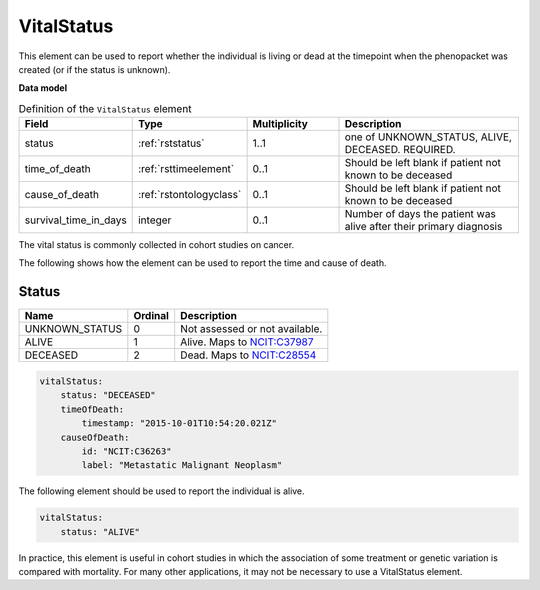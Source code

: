 .. _rstvitalstatus:

============
VitalStatus
============
This element can be used to report whether the individual is living or dead at the timepoint when the phenopacket
was created (or if the status is unknown).


**Data model**


.. list-table:: Definition  of the ``VitalStatus`` element
   :widths: 25 25 25 50
   :header-rows: 1

   * - Field
     - Type
     - Multiplicity
     - Description
   * - status
     - :ref:`rststatus`
     - 1..1
     - one of UNKNOWN_STATUS, ALIVE, DECEASED. REQUIRED.
   * - time_of_death
     - :ref:`rsttimeelement`
     - 0..1
     - Should be left blank if patient not known to be deceased
   * - cause_of_death
     - :ref:`rstontologyclass`
     - 0..1
     - Should be left blank if patient not known to be deceased
   * - survival_time_in_days
     - integer
     - 0..1
     - Number of days the patient was alive after their primary diagnosis

The vital status is commonly collected in cohort studies on cancer.

The following shows how the element can be used to report the time and cause of death.

.. _rststatus:

Status
~~~~~~

.. csv-table::
   :header: Name, Ordinal, Description

    UNKNOWN_STATUS, 0, Not assessed or not available.
    ALIVE, 1, Alive. Maps to `NCIT:C37987 <https://www.ebi.ac.uk/ols/ontologies/ncit/terms?iri=http%3A%2F%2Fpurl.obolibrary.org%2Fobo%2FNCIT_C37987>`_
    DECEASED, 2, Dead. Maps to `NCIT:C28554 <https://www.ebi.ac.uk/ols/ontologies/ncit/terms?iri=http%3A%2F%2Fpurl.obolibrary.org%2Fobo%2FNCIT_C28554>`_


.. code-block:: yaml

    vitalStatus:
        status: "DECEASED"
        timeOfDeath:
            timestamp: "2015-10-01T10:54:20.021Z"
        causeOfDeath:
            id: "NCIT:C36263"
            label: "Metastatic Malignant Neoplasm"



The following element should be used to report the individual is alive.

.. code-block:: yaml

    vitalStatus:
        status: "ALIVE"

In practice, this element is useful in cohort studies in which the association of some treatment or genetic variation is
compared with mortality. For many other applications, it may not be necessary to use a VitalStatus element.





